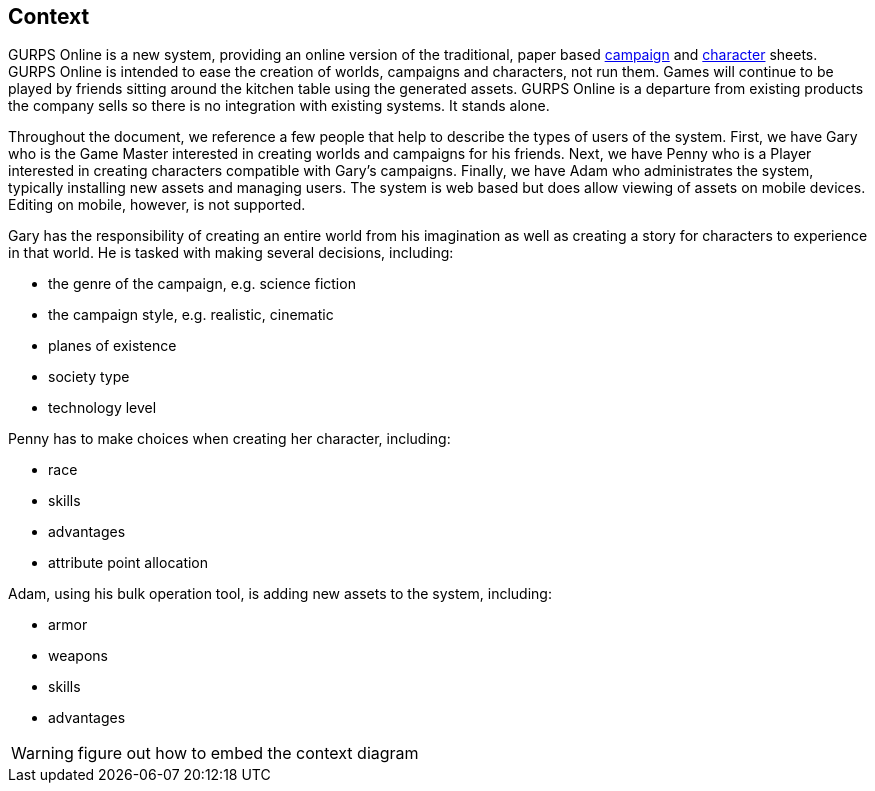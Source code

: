 == Context
GURPS Online is a new system, providing an online version of the traditional, paper based http://www.sjgames.com/gurps/resources/CampaignPlanning.pdf[campaign] and http://www.sjgames.com/gurps/resources/CharacterSheet.pdf[character] sheets. GURPS Online is intended to ease the creation of worlds, campaigns and characters, not run them.  Games will continue to be played by friends sitting around the kitchen table using the generated assets. GURPS Online is a departure from existing products the company sells so there is no integration with existing systems. It stands alone.

Throughout the document, we reference a few people that help to describe the types of users of the system. First, we have Gary who is the Game Master interested in creating worlds and campaigns for his friends. Next, we have Penny who is a Player interested in creating characters compatible with Gary's campaigns. Finally, we have Adam who administrates the system, typically installing new assets and managing users.  The system is web based but does allow viewing of assets on mobile devices. Editing on mobile, however, is not supported.

Gary has the responsibility of creating an entire world from his imagination as well as creating a story for characters to experience in that world. He is tasked with making several decisions, including:

* the genre of the campaign, e.g. science fiction
* the campaign style, e.g. realistic, cinematic
* planes of existence
* society type
* technology level

Penny has to make choices when creating her character, including:

* race
* skills
* advantages
* attribute point allocation

Adam, using his bulk operation tool, is adding new assets to the system, including:

* armor
* weapons
* skills
* advantages

WARNING: figure out how to embed the context diagram